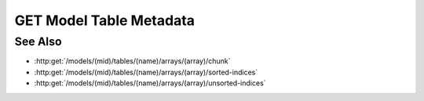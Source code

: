 GET Model Table Metadata
========================

.. http:get:: /models/(mid)/tables/(name)/arrays/(array)/metadata

  Used to retrieve metadata from a 1D arrayset array artifact, optimized
  for use as a table. The metadata for the table describes the number of
  rows and columns in the table, the name and datatype of each column, and
  the minimum and maximum values in each column. If the caller specifies a
  name using the optional "index" query parameter in the request, the
  response will be adjusted to include an additional index column with the
  given name and zero-based row indices.

  :param mid: Unique model identifier.
  :type mid: string

  :param name: Arrayset artifact name.
  :type name: string

  :param array: Array index.
  :type array: int

  :query index: Optional index column metadata to be appended to the results.

  :responseheader Content-Type: application/json

  **Sample Request**

  .. sourcecode:: http

    GET /models/6b3c85df433e499e9680a135cabe3ab2/tables/test-array-set/arrays/0/metadata HTTP/1.1
    Host: localhost:8093
    Authorization: Basic c2x5Y2F0OnNseWNhdA==
    Accept-Encoding: gzip, deflate, compress
    accept: application/json
    User-Agent: python-requests/1.2.3 CPython/2.7.5 Linux/2.6.32-358.23.2.el6.x86_64

  **Sample Response**

  .. sourcecode:: http

    HTTP/1.1 200 OK
    Date: Tue, 26 Nov 2013 16:40:16 GMT
    Content-Length: 395
    Content-Type: application/json
    Server: CherryPy/3.2.2

    {
      "column-types": ["int8", "int16", "int32", "int64", "uint8", "uint16", "uint32", "uint64", "float32", "float64", "string"],
      "column-min": [0, 0, 0, 0, 0, 0, 0, 0, 0.0, 0.0, "0"],
      "column-names": ["int8", "int16", "int32", "int64", "uint8", "uint16", "uint32", "uint64", "float32", "float64", "string"],
      "row-count": 10,
      "column-count": 11,
      "column-max": [9, 9, 9, 9, 9, 9, 9, 9, 9.0, 9.0, "9"]
    }

See Also
--------

- :http:get:`/models/(mid)/tables/(name)/arrays/(array)/chunk`
- :http:get:`/models/(mid)/tables/(name)/arrays/(array)/sorted-indices`
- :http:get:`/models/(mid)/tables/(name)/arrays/(array)/unsorted-indices`

